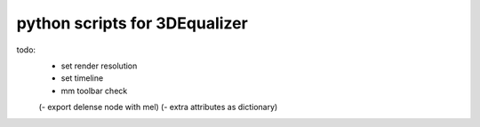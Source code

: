 ===================================
python scripts for 3DEqualizer
===================================

todo:
    - set render resolution
    - set timeline
    - mm toolbar check

    (- export delense node with mel)
    (- extra attributes as dictionary)